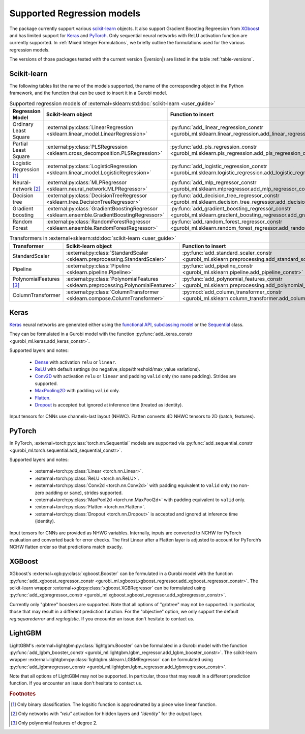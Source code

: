 Supported Regression models
###########################

The package currently support various `scikit-learn
<https://scikit-learn.org/stable/>`_ objects. It also support
Gradient Boosting Regreesion from `XGboost <https://xgboost.readthedocs.io/en/stable/>`_ and has limited support for
`Keras <https://keras.io/>`_ and `PyTorch <https://pytorch.org/>`_. Only
sequential neural networks with ReLU activation function are currently
supported. In :ref:`Mixed Integer Formulations`, we briefly outline the formulations used for the various
regression models.

The versions of those packages tested with the current version (|version|) are
listed in the table :ref:`table-versions`.


Scikit-learn
------------
The following tables list the name of the models supported, the name of the
corresponding object in the Python framework, and the function that can be used
to insert it in a Gurobi model.

.. list-table:: Supported regression models of :external+sklearn:std:doc:`scikit-learn <user_guide>`
   :widths: 25 25 50
   :header-rows: 1

   * - Regression Model
     - Scikit-learn object
     - Function to insert
   * - Ordinary Least Square
     - :external:py:class:`LinearRegression
       <sklearn.linear_model.LinearRegression>`
     - :py:func:`add_linear_regression_constr
       <gurobi_ml.sklearn.linear_regression.add_linear_regression_constr>`
   * - Partial Least Square
     - :external:py:class:`PLSRegression
       <sklearn.cross_decomposition.PLSRegression>`
     - :py:func:`add_pls_regression_constr <gurobi_ml.sklearn.pls_regression.add_pls_regression_constr>`
   * - Logistic Regression [#]_
     - :external:py:class:`LogisticRegression
       <sklearn.linear_model.LogisticRegression>`
     - :py:func:`add_logistic_regression_constr
       <gurobi_ml.sklearn.logistic_regression.add_logistic_regression_constr>`
   * - Neural-network [#]_
     - :external:py:class:`MLPRegressor
       <sklearn.neural_network.MLPRegressor>`
     - :py:func:`add_mlp_regressor_constr
       <gurobi_ml.sklearn.mlpregressor.add_mlp_regressor_constr>`
   * - Decision tree
     - :external:py:class:`DecisionTreeRegressor
       <sklearn.tree.DecisionTreeRegressor>`
     - :py:func:`add_decision_tree_regressor_constr
       <gurobi_ml.sklearn.decision_tree_regressor.add_decision_tree_regressor_constr>`
   * - Gradient boosting
     - :external:py:class:`GradientBoostingRegressor
       <sklearn.ensemble.GradientBoostingRegressor>`
     - :py:func:`add_gradient_boosting_regressor_constr
       <gurobi_ml.sklearn.gradient_boosting_regressor.add_gradient_boosting_regressor_constr>`
   * - Random Forest
     - :external:py:class:`RandomForestRegressor
       <sklearn.ensemble.RandomForestRegressor>`
     - :py:func:`add_random_forest_regressor_constr
       <gurobi_ml.sklearn.random_forest_regressor.add_random_forest_regressor_constr>`


.. list-table:: Transformers in :external+sklearn:std:doc:`scikit-learn <user_guide>`
   :widths: 25 25 50
   :header-rows: 1

   * - Transformer
     - Scikit-learn object
     - Function to insert
   * - StandardScaler
     - :external:py:class:`StandardScaler
       <sklearn.preprocessing.StandardScaler>`
     - :py:func:`add_standard_scaler_constr
       <gurobi_ml.sklearn.preprocessing.add_standard_scaler_constr>`
   * - Pipeline
     - :external:py:class:`Pipeline <sklearn.pipeline.Pipeline>`
     - :py:func:`add_pipeline_constr <gurobi_ml.sklearn.pipeline.add_pipeline_constr>`
   * - PolynomialFeatures [#]_
     - :external:py:class:`PolynomialFeatures
       <sklearn.preprocessing.PolynomialFeatures>`
     - :py:func:`add_polynomial_features_constr
       <gurobi_ml.sklearn.preprocessing.add_polynomial_features_constr>`
   * - ColumnTransformer
     - :external:py:class:`ColumnTransformer
       <sklearn.compose.ColumnTransformer>`
     - :py:mod:`add_column_transformer_constr
       <gurobi_ml.sklearn.column_transformer.add_column_transformer_constr>`

Keras
-----

`Keras <https://keras.io/>`_ neural networks are generated either using the
`functional API <https://keras.io/guides/functional_api/>`_, `subclassing model
<https://keras.io/guides/making_new_layers_and_models_via_subclassing/>`_ or the
`Sequential <https://keras.io/api/models/sequential/>`_ class.

They can be formulated in a Gurobi model with the function
:py:func:`add_keras_constr <gurobi_ml.keras.add_keras_constr>`.

Supported layers and notes:

    - `Dense <https://keras.io/api/layers/core_layers/dense/>`_ with activation
      ``relu`` or ``linear``.
    - `ReLU <https://keras.io/api/layers/activation_layers/relu/>`_ with default
      settings (no negative_slope/threshold/max_value variations).
    - `Conv2D <https://keras.io/api/layers/convolution_layers/convolution2d/>`_
      with activation ``relu`` or ``linear`` and padding ``valid`` only (no
      ``same`` padding). Strides are supported.
    - `MaxPooling2D <https://keras.io/api/layers/pooling_layers/max_pooling2d/>`_
      with padding ``valid`` only.
    - `Flatten <https://keras.io/api/layers/reshaping_layers/flatten/>`_.
    - `Dropout <https://keras.io/api/layers/regularization_layers/dropout/>`_ is
      accepted but ignored at inference time (treated as identity).

Input tensors for CNNs use channels-last layout (NHWC). Flatten converts 4D
NHWC tensors to 2D (batch, features).

PyTorch
-------

In PyTorch, :external+torch:py:class:`torch.nn.Sequential` models are supported
via :py:func:`add_sequential_constr <gurobi_ml.torch.sequential.add_sequential_constr>`.

Supported layers and notes:

   - :external+torch:py:class:`Linear <torch.nn.Linear>`.
   - :external+torch:py:class:`ReLU <torch.nn.ReLU>`.
   - :external+torch:py:class:`Conv2d <torch.nn.Conv2d>` with padding equivalent
     to ``valid`` only (no non-zero padding or ``same``), strides supported.
   - :external+torch:py:class:`MaxPool2d <torch.nn.MaxPool2d>` with padding
     equivalent to ``valid`` only.
   - :external+torch:py:class:`Flatten <torch.nn.Flatten>`.
   - :external+torch:py:class:`Dropout <torch.nn.Dropout>` is accepted and
     ignored at inference time (identity).

Input tensors for CNNs are provided as NHWC variables. Internally, inputs are
converted to NCHW for PyTorch evaluation and converted back for error checks.
The first Linear after a Flatten layer is adjusted to account for PyTorch’s
NCHW flatten order so that predictions match exactly.

XGBoost
-------

XGboost's :external+xgb:py:class:`xgboost.Booster` can be formulated in a Gurobi model
with the function :py:func:`add_xgboost_regressor_constr <gurobi_ml.xgboost.xgboost_regressor.add_xgboost_regressor_constr>`.
The scikit-learn wrapper :external+xgb:py:class:`xgboost.XGBRegressor` can be formulated
using :py:func:`add_xgbregressor_constr <gurobi_ml.xgboost.xgboost_regressor.add_xgbregressor_constr>`.

Currently only "gbtree" boosters are supported. Note that all options of "grbtree" may not be supported. In particular,
those that may result in a different prediction function. For the "objective" option, we only support the default `reg:squarederror`
and `reg:logistic`.
If you encounter an issue don't hesitate to contact us.

LightGBM
--------

LightGBM's :external+lightgbm:py:class:`lightgbm.Booster` can be formulated in a Gurobi model
with the function :py:func:`add_lgbm_booster_constr <gurobi_ml.lightgbm.lgbm_regressor.add_lgbm_booster_constr>`.
The scikit-learn wrapper :external+lightgbm:py:class:`lightgbm.sklearn.LGBMRegressor` can be formulated
using :py:func:`add_lgbmregressor_constr <gurobi_ml.lightgbm.lgbm_regressor.add_lgbmregressor_constr>`.

Note that all options of LightGBM may not be supported. In particular,
those that may result in a different prediction function.
If you encounter an issue don't hesitate to contact us.

.. rubric:: Footnotes

.. [#] Only binary classification. The logsitic function is approximated by a piece wise linear function.
.. [#] Only networks with `"relu"` activation for hidden layers and `"identity"`
    for the output layer.
.. [#] Only polynomial features of degree 2.
